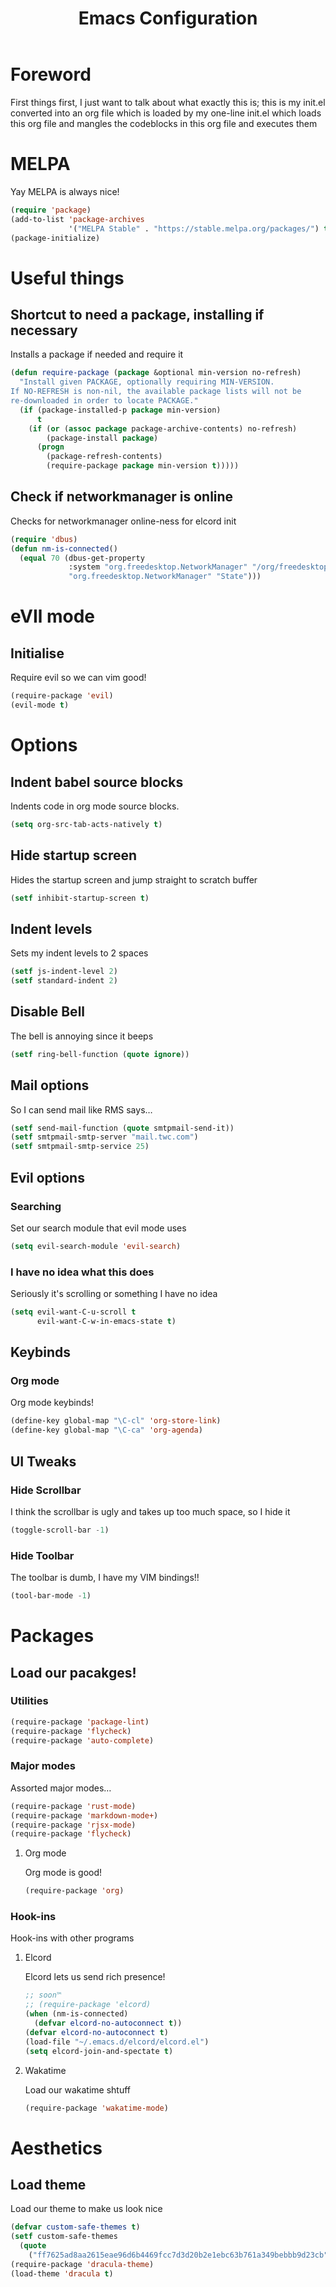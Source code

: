#+TITLE: Emacs Configuration
#+OPTIONS: 


* Foreword
  First things first, I just want to talk about what exactly this is; this is my init.el converted into an org file which is loaded by my one-line init.el which loads this org file and mangles the codeblocks in this org file and executes them
* MELPA
Yay MELPA is always nice!
#+BEGIN_SRC emacs-lisp
(require 'package)
(add-to-list 'package-archives
             '("MELPA Stable" . "https://stable.melpa.org/packages/") t)
(package-initialize)
#+END_SRC
* Useful things
** Shortcut to need a package, installing if necessary
Installs a package if needed and require it
#+BEGIN_SRC emacs-lisp 
(defun require-package (package &optional min-version no-refresh)
  "Install given PACKAGE, optionally requiring MIN-VERSION.
If NO-REFRESH is non-nil, the available package lists will not be
re-downloaded in order to locate PACKAGE."
  (if (package-installed-p package min-version)
      t
    (if (or (assoc package package-archive-contents) no-refresh)
        (package-install package)
      (progn
        (package-refresh-contents)
        (require-package package min-version t)))))
#+END_SRC
** Check if networkmanager is online
Checks for networkmanager online-ness for elcord init
#+BEGIN_SRC emacs-lisp
(require 'dbus)
(defun nm-is-connected()
  (equal 70 (dbus-get-property
             :system "org.freedesktop.NetworkManager" "/org/freedesktop/NetworkManager"
             "org.freedesktop.NetworkManager" "State")))
#+END_SRC
* eVIl mode
** Initialise
Require evil so we can vim good!
#+BEGIN_SRC emacs-lisp
(require-package 'evil)
(evil-mode t)
#+END_SRC
* Options
** Indent babel source blocks
Indents code in org mode source blocks.
#+BEGIN_SRC emacs-lisp
(setq org-src-tab-acts-natively t)
#+END_SRC
** Hide startup screen
Hides the startup screen and jump straight to scratch buffer
#+BEGIN_SRC emacs-lisp
(setf inhibit-startup-screen t)
#+END_SRC
** Indent levels
Sets my indent levels to 2 spaces
#+BEGIN_SRC emacs-lisp
(setf js-indent-level 2)
(setf standard-indent 2)
#+END_SRC
** Disable Bell
The bell is annoying since it beeps
#+BEGIN_SRC emacs-lisp
(setf ring-bell-function (quote ignore))
#+END_SRC
** Mail options
So I can send mail like RMS says...
#+BEGIN_SRC emacs-lisp
(setf send-mail-function (quote smtpmail-send-it))
(setf smtpmail-smtp-server "mail.twc.com")
(setf smtpmail-smtp-service 25)
#+END_SRC
** Evil options
*** Searching
Set our search module that evil mode uses
#+BEGIN_SRC emacs-lisp
(setq evil-search-module 'evil-search)
#+END_SRC
*** I have no idea what this does
Seriously it's scrolling or something I have no idea
#+BEGIN_SRC emacs-lisp
(setq evil-want-C-u-scroll t
      evil-want-C-w-in-emacs-state t)
#+END_SRC
** Keybinds
*** Org mode
Org mode keybinds!
#+BEGIN_SRC emacs-lisp
(define-key global-map "\C-cl" 'org-store-link)
(define-key global-map "\C-ca" 'org-agenda)
#+END_SRC 
** UI Tweaks
*** Hide Scrollbar
I think the scrollbar is ugly and takes up too much space, so I hide it
#+BEGIN_SRC emacs-lisp
(toggle-scroll-bar -1)
#+END_SRC 
*** Hide Toolbar
The toolbar is dumb, I have my VIM bindings!!
#+BEGIN_SRC emacs-lisp
(tool-bar-mode -1)
#+END_SRC
* Packages
** Load our pacakges!
*** Utilities
#+BEGIN_SRC emacs-lisp
(require-package 'package-lint)
(require-package 'flycheck)
(require-package 'auto-complete)
#+END_SRC
*** Major modes
Assorted major modes...
#+BEGIN_SRC emacs-lisp
(require-package 'rust-mode)
(require-package 'markdown-mode+)
(require-package 'rjsx-mode)
(require-package 'flycheck)
#+END_SRC
**** Org mode
Org mode is good!
#+BEGIN_SRC emacs-lisp
(require-package 'org)
#+END_SRC
*** Hook-ins
Hook-ins with other programs
**** Elcord
Elcord lets us send rich presence!
#+BEGIN_SRC emacs-lisp
;; soon™
;; (require-package 'elcord)
(when (nm-is-connected)
  (defvar elcord-no-autoconnect t))
(defvar elcord-no-autoconnect t)
(load-file "~/.emacs.d/elcord/elcord.el")
(setq elcord-join-and-spectate t)
#+END_SRC
   
**** Wakatime
Load our wakatime shtuff
#+BEGIN_SRC emacs-lisp
(require-package 'wakatime-mode)
#+END_SRC
* Aesthetics
** Load theme
Load our theme to make us look nice
#+BEGIN_SRC emacs-lisp
(defvar custom-safe-themes t)
(setf custom-safe-themes
  (quote
    ("ff7625ad8aa2615eae96d6b4469fcc7d3d20b2e1ebc63b761a349bebbb9d23cb" default)))
(require-package 'dracula-theme)
(load-theme 'dracula t)
#+END_SRC
